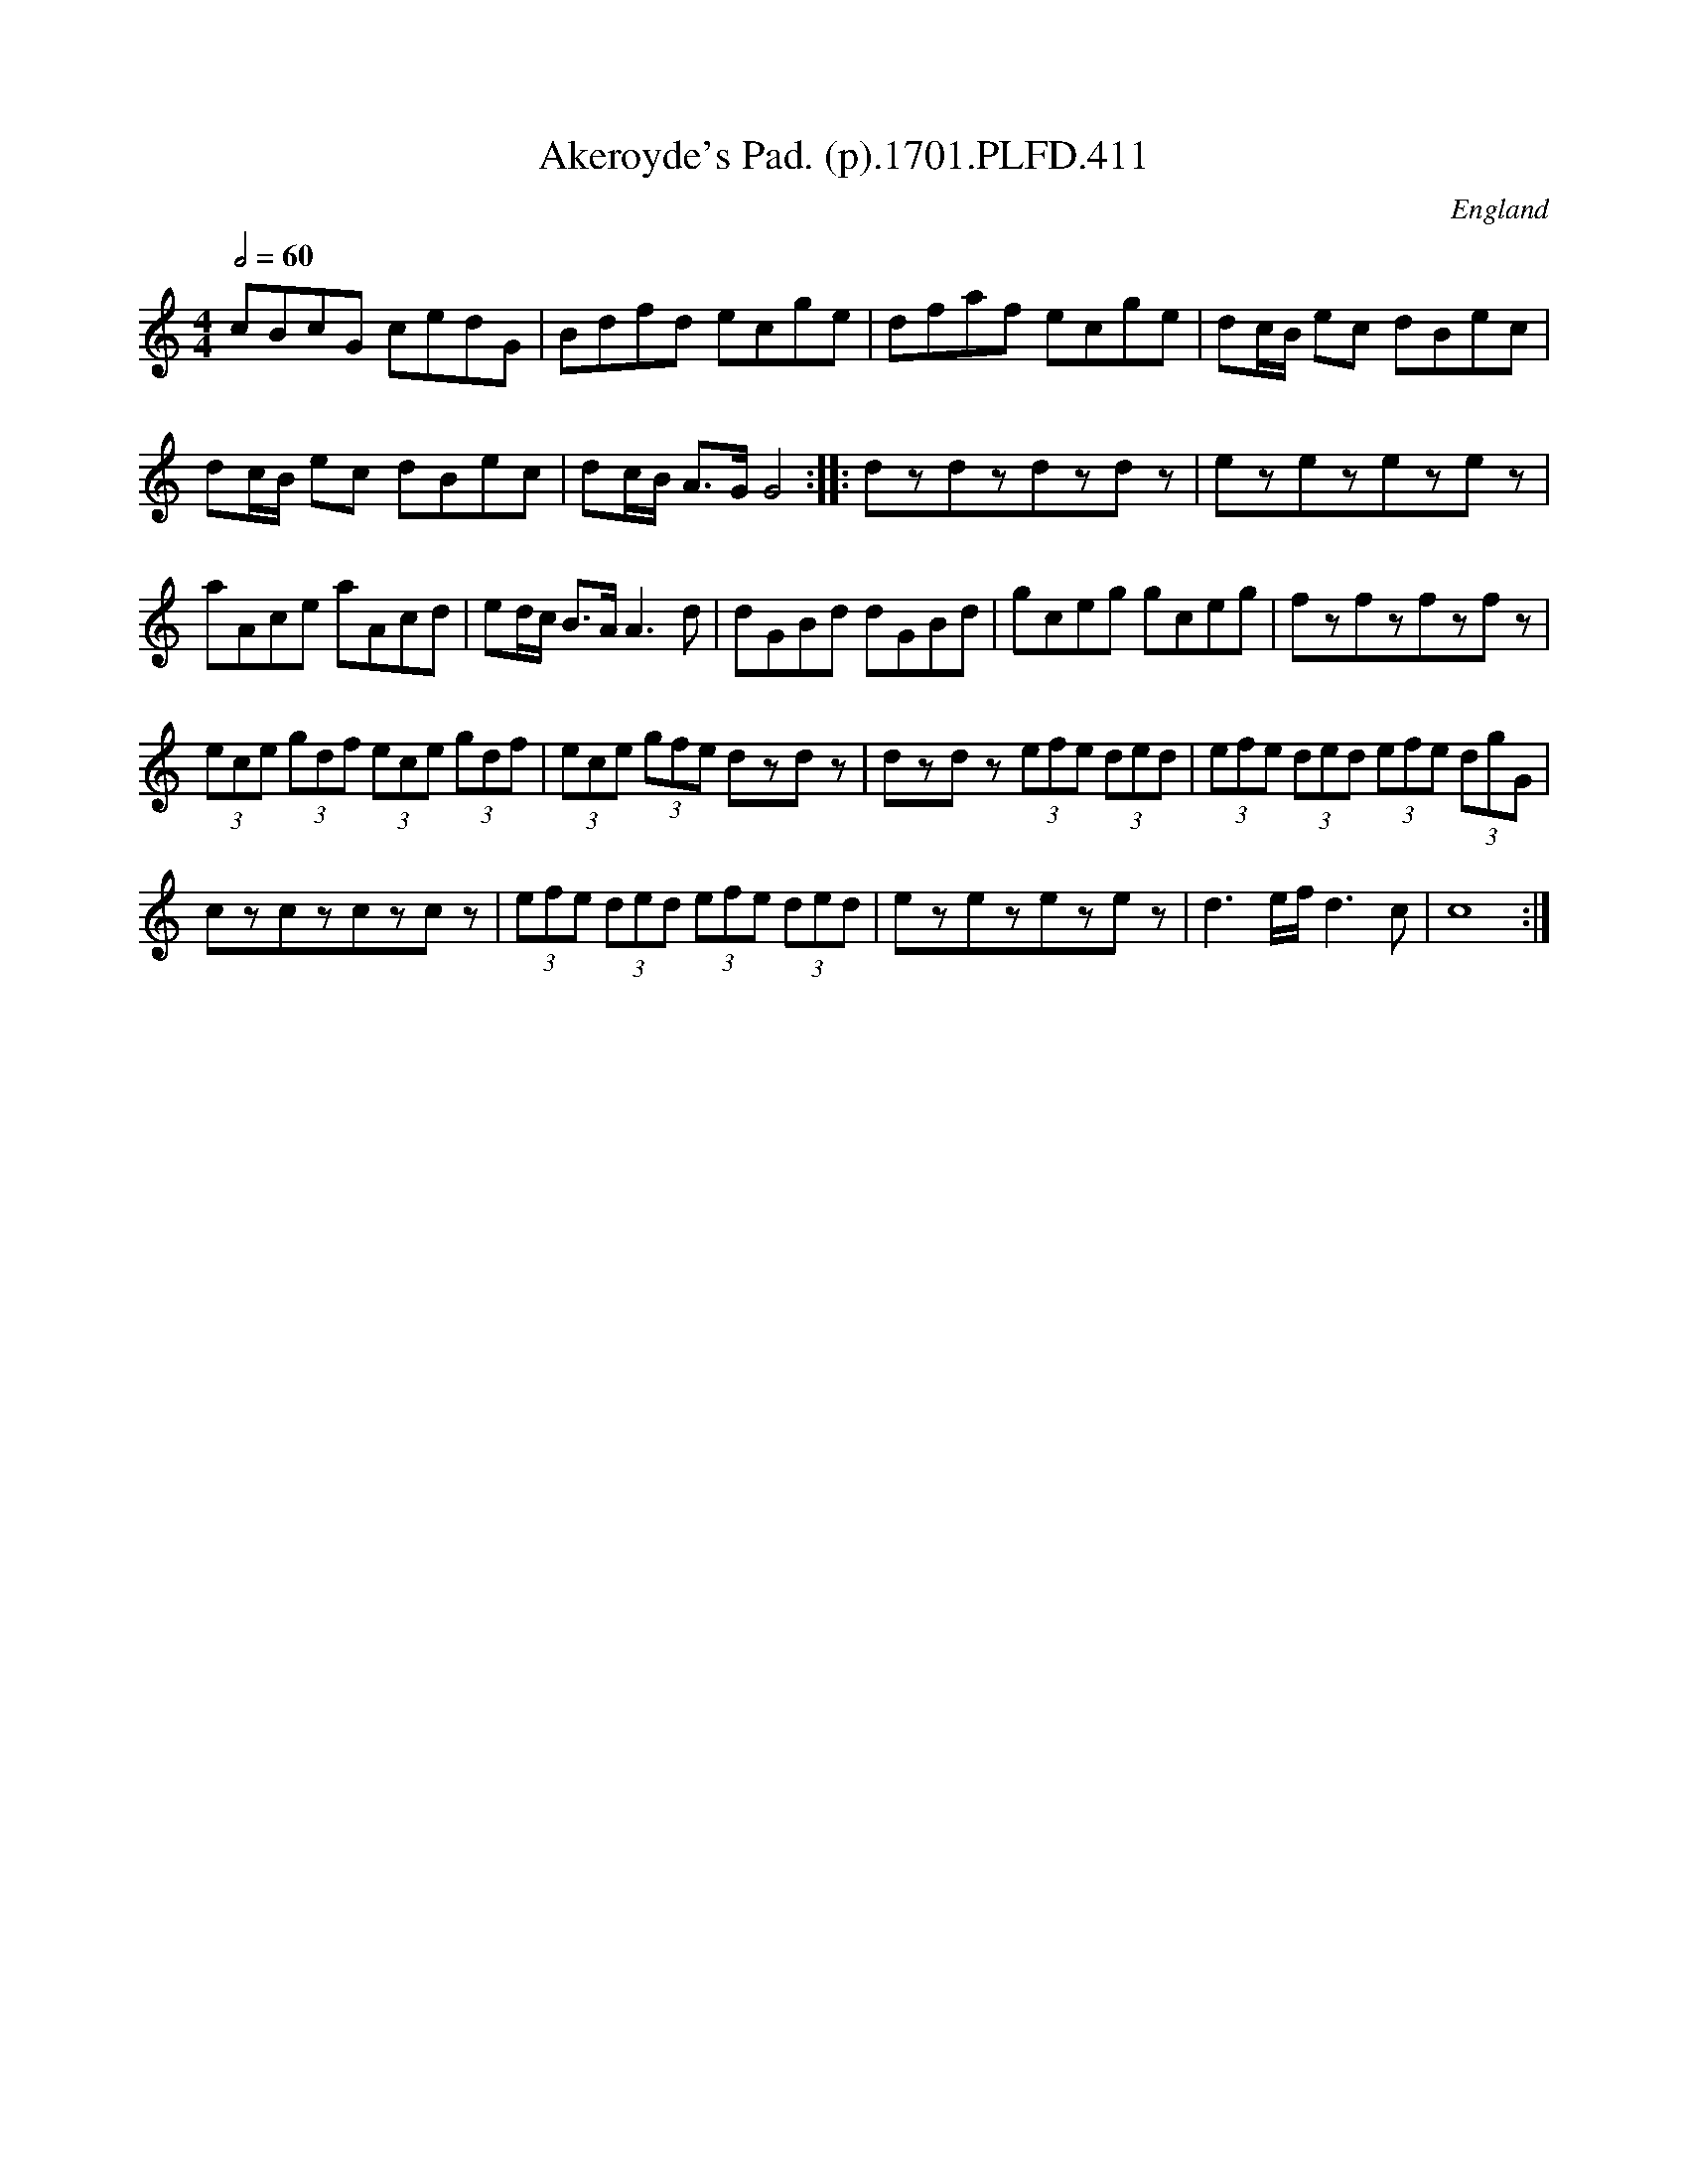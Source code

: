 X:411
T:Akeroyde's Pad. (p).1701.PLFD.411
M:4/4
L:1/8
Q:1/2=60
S:Playford, Dancing Master,11th Ed.,1701.
O:England
Z:Chris Partington.
K:C
cBcG cedG|Bdfd ecge|dfaf ecge|dc/B/ ec dBec|
dc/B/ ec dBec|dc/B/ A>GG4:||:dzdzdzdz|ezezezez|
aAce aAcd|ed/c/ B>AA3d|dGBd dGBd|gceg gceg|fzfzfzfz|
(3ece (3gdf (3ece (3gdf|(3ece (3gfe dzdz|dzdz (3efe (3ded|\
(3efe (3ded (3efe (3dgG|
czczczcz|(3efe (3ded (3efe (3ded|ezezezez|d3e/f/d3c|c8:|
